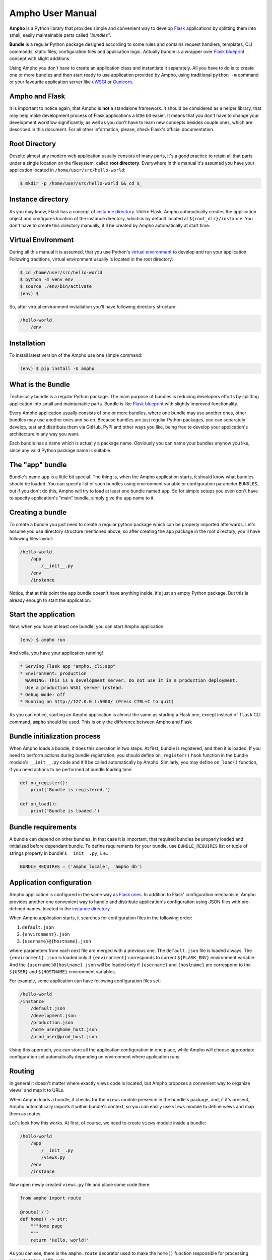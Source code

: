 Ampho User Manual
=================

**Ampho** is a Python library that provides simple and convenient way to develop `Flask`_ applications by splitting them
into small, easily maintainable parts called *"bundles"*.

**Bundle** is a regular Python package designed according to some rules and contains request handlers, templates, CLI
commands, static files, configuration files and application logic. Actually bundle is a wrapper over `Flask blueprint`_
concept with slight additions.

Using Ampho you don't have to create an application class and instantiate it separately. All you have to do is to
create one or more bundles and then start ready to use application provided by Ampho, using traditional ``python -m``
command or your favourite application server like `uWSGI`_ or `Gunicorn`_.


Ampho and Flask
---------------

It is important to notice again, that Ampho is **not** a standalone framework. It should be considered as a helper
library, that may help make development process of Flask applications a little bit easier. It means that you don't have
to change your development workflow significantly, as well as you don't have to learn new concepts besides couple ones,
which are described in this document. For all other information, please, check Flask's official documentation.


Root Directory
--------------

Despite almost any modern web application usually consists of many parts, it's a good practice to retain all that parts
under a single location on the filesystem, called **root directory**. Everywhere in this manual it's assumed you have
your application located in ``/home/user/src/hello-world``:

.. sourcecode:: text

    $ mkdir -p /home/user/src/hello-world && cd $_


Instance directory
------------------

As you may know, Flask has a concept of `instance directory <https://flask.palletsprojects.com/en/master/config/
#instance-folders>`_. Unlike Flask, Ampho automatically creates the application object and configures location of the
instance directory, which is by default located at ``${root_dir}/instance``. You don't have to create this directory
manually, it'll be created by Ampho automatically at start time.


Virtual Environment
-------------------

During all this manual it is assumed, that you use Python's `virtual environment`_ to develop and run your application.
Following traditions, virtual environment usually is located in the root directory:

.. sourcecode:: text

    $ cd /home/user/src/hello-world
    $ python -m venv env
    $ source ./env/bin/activate
    (env) $

So, after virtual environment installation you'll have following directory structure:

.. sourcecode:: text

    /hello-world
        /env


Installation
------------

To install latest version of the Ampho use one simple command:

.. sourcecode:: text

    (env) $ pip install -U ampho


What is the Bundle
------------------

Technically bundle is a regular Python package. The main purpose of bundles is reducing developers efforts by
splitting application into small and maintainable parts. Bundle is like `Flask blueprint`_ with slightly improved
functionality.

Every Ampho application usually consists of one or more bundles, where one bundle may use another ones, other bundles
may use another ones and so on. Because bundles are just regular Python packages, you can separately develop, test and
distribute them via GitHub, PyPi and other ways you like, being free to develop your application's architecture in any
way you want.

Each bundle has a name which is actually a package name. Obviously you can name your bundles anyhow you like, since any
valid Python package name is suitable.


The "app" bundle
----------------

Bundle's name ``app`` is a little bit special. The thing is, when the Ampho application starts, it should know what
bundles should be loaded. You can specify list of such bundles using environment variable or configuration parameter
``BUNDLES``, but if you don't do this, Ampho will try to load at least one
bundle named ``app``. So for simple setups you even don't have to specify application's "main" bundle, simply give the
``app`` name to it.


Creating a bundle
-----------------

To create a bundle you just need to create a regular python package which can be properly imported afterwards. Let's
assume you use directory structure mentioned above, so after creating the ``app`` package in the root directory, you'll
have following files layout:

.. sourcecode:: text

    /hello-world
        /app
            /__init__.py
        /env
        /instance

Notice, that at this point the ``app`` bundle doesn't have anything inside, it's just an empty Python package. But this
is already enough to start the application.


Start the application
---------------------

Now, when you have at least one bundle, you can start Ampho application:

.. sourcecode:: text

    (env) $ ampho run

And voila, you have your application running!

.. sourcecode:: text

    * Serving Flask app "ampho._cli:app"
    * Environment: production
      WARNING: This is a development server. Do not use it in a production deployment.
      Use a production WSGI server instead.
    * Debug mode: off
    * Running on http://127.0.0.1:5000/ (Press CTRL+C to quit)

As you can notice, starting an Ampho application is almost the same as starting a Flask one, except instead of
``flask`` CLI command, ``ampho`` should be used. This is only the difference between Ampho and Flask


Bundle initialization process
-----------------------------

When Ampho loads a bundle, it does this operation in two steps. At first, bundle is registered, and then it is loaded.
If you need to perform actions during bundle registration, you should define ``on_register()`` hook function in the
bundle module's ``__init__.py`` code and it'll be called automatically by Ampho. Similarly, you may define ``on_load()``
function, if you need actions to be performed at bundle loading time.

.. sourcecode:: python

    def on_register():
        print('Bundle is registered.')

    def on_load():
        print('Bundle is loaded.')


Bundle requirements
-------------------

A bundle can depend on other bundles. In that case it is important, that required bundles be properly loaded and
initialized before dependant bundle. To define requirements for your bundle, use ``BUNDLE_REQUIRES`` list or tuple of
strings property in bundle's ``__init__.py``, i. e.:

.. sourcecode:: python

    BUNDLE_REQUIRES = ('ampho_locale', 'ampho_db')


Application configuration
-------------------------

Ampho application is configured in the same way as `Flask ones <https://flask.palletsprojects.com/en/master/config/>`_.
In addition to Flask' configuration mechanism, Ampho provides another one convenient way to handle and distribute
application's configuration using JSON files with pre-defined names, located in the `instance directory`_.

When Ampho application starts, it searches for configuration files in the following order:

#. ``default.json``
#. ``{environment}.json``
#. ``{username}@{hostname}.json``


where parameters from each next file are merged with a previous one. The ``default.json`` file is loaded always. The
``{environment}.json`` is loaded only if ``{environment}`` corresponds to current ``${FLASK_ENV}`` environment variable.
And the ``{username}@{hostname}.json`` will be loaded only if ``{username}`` and ``{hostname}`` are correspond to the
``${USER}`` and ``${HOSTNAME}`` environment variables.

For example, some application can have following configuration files set:

.. sourcecode:: text

    /hello-world
    /instance
        /default.json
        /development.json
        /production.json
        /home_user@home_host.json
        /prod_user@prod_host.json

Using this approach, you can store all the application configuration in one place, while Ampho will choose appropriate
configuration set automatically depending on environment where application runs.


Routing
-------

In general it doesn't matter where exactly views code is located, but Ampho proposes a convenient way to organize
views' and map it to URLs.

When Ampho loads a bundle, it checks for the ``views`` module presence in the bundle's package, and, if it's
present, Ampho automatically imports it within bundle's context, so you can easily use ``views`` module to define
views and map them as routes.

Let's look how this works. At first, of course, we need to create ``views`` module inside a bundle:

.. sourcecode:: text

    /hello-world
        /app
            /__init__.py
            /views.py
        /env
        /instance

Now open newly created ``views.py`` file and place some code there:

.. sourcecode:: python

    from ampho import route

    @route('/')
    def home() -> str:
        """Home page
        """
        return 'Hello, world!'

As you can see, there is the ``ampho.route`` decorator used to make the ``home()`` function responsible for
processing requests to the ``/`` URL path.

Since Ampho uses Flask under the hood, you are free to use any features of the `Flask routing`_, including variable
rules, different HTTP methods and so on.

.. note::

    Dont forget to use ``route()`` decorator from the ``ampho`` package instead of the ``flask``'s one.

For all other aspects of working with routing, please refer to the `Flask routing guide`_.


Template rendering
------------------

Template rendering in Ampho works almost the same way as in Flask, except two moments:

#. Template files should be located inside the ``tpl`` directory of the bundle.
#. To render templates the ``ampho.render()`` function should be user instead if ``flask.render_template()``. The first
   one has exactly same signature as the `flask.render_template()`_, but injects ``_bundle`` variable into each
   template, which is current bundle object.


CLI commands
------------

In general it doesn't matter where exactly CLI commands code is located, but Ampho proposes a convenient to organize
commands code by placing them into separate module named ``commands``.

.. sourcecode:: text

    /hello-world
        /app
            /__init__.py
            /commands.py  <-- Here is the module with commands
            /views.py
        /env
        /instance

Once you have module named ``commands`` in a bundle, Ampho will import it automatically at bundle loading time, so
everything you need to do is to place commands' functions into it, wrapping them with ``ampho.command()`` decorator.

.. sourcecode:: python

    from ampho import command
    from click import echo

    @command('hello')
    def hello():
        echo('Hello, world')


That's all. Now, you can run your command from CLI:

.. sourcecode:: text

    (env) $ ampho app hello
    Hello, world

Notice, that ``hello`` command was automatically placed to the ``app`` group, which name is the name of the bundle where
command was defined. If you need to change command group's name, it could be done via ``CLI_GROUP`` module-level
property. Additionally, using the ``CLI_HELP`` property, you can set group's description shown when you run ``ampho``
command without arguments.

.. sourcecode:: python

    from ampho import command
    from click import echo

    CLI_GROUP = 'my_app'
    CLI_HELP = 'Set of extremely useful commands'

    @command('hello')
    def hello():
        echo('Hello, world')

For all other aspects of working with CLI commands, please refer to the `Flask CLI guide`_.


Application Context
-------------------

When you use pure Flask, you create application object by yourself. But when you use Ampho, this object created by Ampho
for you. To access this object use ``ampho.app`` attribute, i. e.:

.. sourcecode:: python

    from ampho import app
    from flask.logging import default_handler

    app.logger.removeHandler(default_handler)


Logging
-------

If ``FLASK_ENV`` configuration parameter is ``development`` or ``FLASK_DEBUG`` is ``1``, logging level automatically
will be set to ``DEBUG``.

Besides of `Flask logging`_ capabilities, Ampho additionally adds `TimedRotatingFileHandler`_ by default. This logger
is configured to write one file per day into the ``${root_dir}/log`` by default and retains last 30 files.

If you don't need this logger to be enabled, set ``LOG_FILES_ENABLED`` configuration parameter to ``0``.

If it's necessary to change `log messages format`_ of this logger, you can do this via ``LOG_FILES_MSG_FORMAT``
configuration parameter.

Number of retained files is controlled via ``LOG_FILES_BACKUP_COUNT`` configuration parameter.


Deploying
---------

Generally deploying Ampho application to a web server is the same as `deploying a Flask application`_.

One thing should be noted, that when `deploying to a uWSGI server`_, the ``ampho.application`` module name should be
used as the application container, i. e.:

.. sourcecode:: text

    uwsgi --http :8080 --plugin=python --venv=./env --module=ampho.application


.. _virtual environment: https://docs.python.org/3/tutorial/venv.html
.. _Gunicorn: https://gunicorn.org/
.. _uWSGI: https://uwsgi-docs.readthedocs.io/
.. _Flask: https://flask.palletsprojects.com
.. _Flask blueprint: https://flask.palletsprojects.com/en/master/blueprints/
.. _Flask routing: https://flask.palletsprojects.com/en/master/quickstart/#routing
.. _URLs: https://en.wikipedia.org/wiki/URL
.. _Jinja: https://jinja.palletsprojects.com
.. _Flask's application context: https://flask.palletsprojects.com/en/master/appcontext/
.. _flask.render_template() function: https://flask.palletsprojects.com/en/master/api/#flask.render_template
.. _Flask routing guide: https://flask.palletsprojects.com/en/master/quickstart/#routing
.. _Flask CLI guide: https://flask.palletsprojects.com/en/master/cli/
.. _Flask logging: https://flask.palletsprojects.com/en/master/logging/
.. _TimedRotatingFileHandler: https://docs.python.org/3/library/logging.handlers.html#timedrotatingfilehandler
.. _flask.render_template(): https://flask.palletsprojects.com/en/master/api/#flask.render_template
.. _log messages format: https://docs.python.org/3/library/logging.html#logrecord-attributes
.. _deploying a Flask application: https://flask.palletsprojects.com/en/master/deploying/
.. _deploying to a uWSGI server: https://flask.palletsprojects.com/en/master/deploying/uwsgi/

